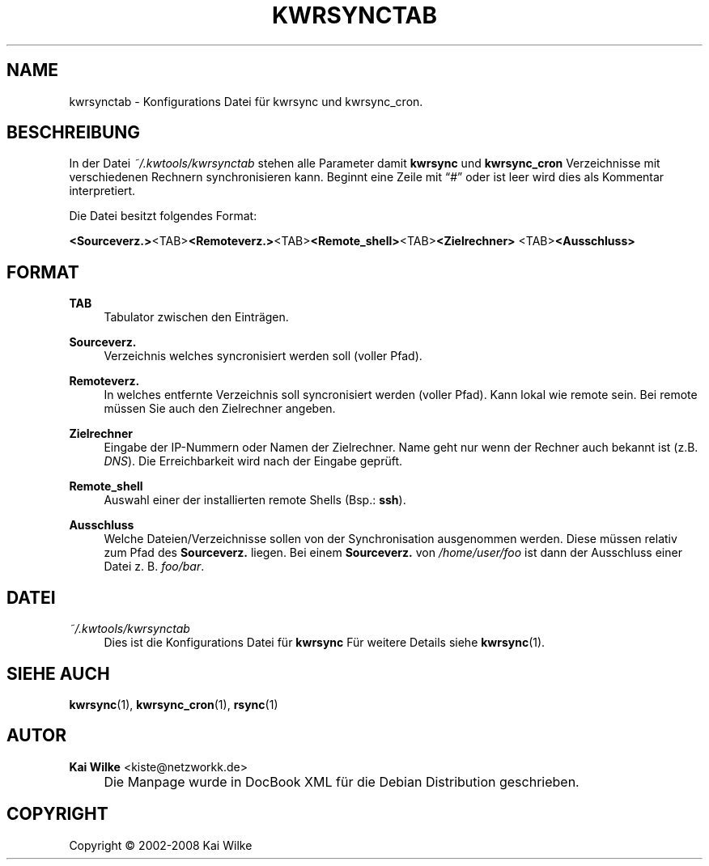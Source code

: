 .\"     Title: KWRSYNCTAB
.\"    Author: Kai Wilke <kiste@netzworkk.de>
.\" Generator: DocBook XSL Stylesheets v1.73.2 <http://docbook.sf.net/>
.\"      Date: 06/27/2008
.\"    Manual: 
.\"    Source: Version 0.0.6
.\"
.TH "KWRSYNCTAB" "5" "06/27/2008" "Version 0.0.6" ""
.\" disable hyphenation
.nh
.\" disable justification (adjust text to left margin only)
.ad l
.SH "NAME"
kwrsynctab \- Konfigurations Datei f\(:ur kwrsync und kwrsync_cron.
.SH "BESCHREIBUNG"
.PP
In der Datei
\fI~/\&.kwtools/kwrsynctab\fR
stehen alle Parameter damit
\fBkwrsync\fR
und
\fBkwrsync_cron\fR
Verzeichnisse mit verschiedenen Rechnern synchronisieren kann\&. Beginnt eine Zeile mit
\(lq#\(rq
oder ist leer wird dies als Kommentar interpretiert\&.
.PP
Die Datei besitzt folgendes Format:
.PP
\fB<Sourceverz\&.>\fR\:<TAB>\:\fB<Remoteverz\&.>\fR\:<TAB>\:\fB<Remote_shell>\fR\:<TAB>\:\fB<Zielrechner>\fR\:<TAB>\:\fB<Ausschluss>\fR
.SH "FORMAT"
.PP
\fBTAB\fR
.RS 4
Tabulator zwischen den Eintr\(:agen\&.
.RE
.PP
\fBSourceverz\&.\fR
.RS 4
Verzeichnis welches syncronisiert werden soll (voller Pfad)\&.
.RE
.PP
\fBRemoteverz\&.\fR
.RS 4
In welches entfernte Verzeichnis soll syncronisiert werden (voller Pfad)\&. Kann lokal wie remote sein\&. Bei remote m\(:ussen Sie auch den Zielrechner angeben\&.
.RE
.PP
\fBZielrechner\fR
.RS 4
Eingabe der IP\-Nummern oder Namen der Zielrechner\&. Name geht nur wenn der Rechner auch bekannt ist (z\&.B\&.
\fIDNS\fR)\&. Die Erreichbarkeit wird nach der Eingabe gepr\(:uft\&.
.RE
.PP
\fBRemote_shell\fR
.RS 4
Auswahl einer der installierten remote Shells (Bsp\&.:
\fBssh\fR)\&.
.RE
.PP
\fBAusschluss\fR
.RS 4
Welche Dateien/Verzeichnisse sollen von der Synchronisation ausgenommen werden\&. Diese m\(:ussen relativ zum Pfad des
\fBSourceverz\&.\fR
liegen\&. Bei einem
\fBSourceverz\&.\fR
von
\fI/home/user/foo\fR
ist dann der Ausschluss einer Datei z\&. B\&.
\fIfoo/bar\fR\&.
.RE
.SH "DATEI"
.PP
\fI~/\&.kwtools/kwrsynctab\fR
.RS 4
Dies ist die Konfigurations Datei f\(:ur
\fBkwrsync\fR
F\(:ur weitere Details siehe
\fBkwrsync\fR(1)\&.
.RE
.SH "SIEHE AUCH"
.PP
\fBkwrsync\fR(1),
\fBkwrsync_cron\fR(1),
\fBrsync\fR(1)
.SH "AUTOR"
.PP
\fBKai Wilke\fR <\&kiste@netzworkk\&.de\&>
.sp -1n
.IP "" 4
Die Manpage wurde in DocBook XML f\(:ur die Debian Distribution geschrieben\&.
.SH "COPYRIGHT"
Copyright \(co 2002-2008 Kai Wilke
.br

